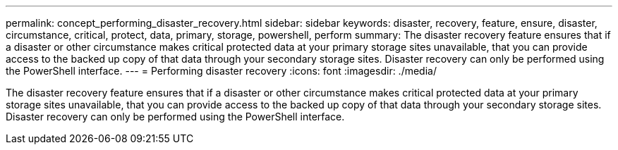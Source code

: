 ---
permalink: concept_performing_disaster_recovery.html
sidebar: sidebar
keywords: disaster, recovery, feature, ensure, disaster, circumstance, critical, protect, data, primary, storage, powershell, perform
summary: The disaster recovery feature ensures that if a disaster or other circumstance makes critical protected data at your primary storage sites unavailable, that you can provide access to the backed up copy of that data through your secondary storage sites. Disaster recovery can only be performed using the PowerShell interface.
---
= Performing disaster recovery
:icons: font
:imagesdir: ./media/

[.lead]
The disaster recovery feature ensures that if a disaster or other circumstance makes critical protected data at your primary storage sites unavailable, that you can provide access to the backed up copy of that data through your secondary storage sites. Disaster recovery can only be performed using the PowerShell interface.
